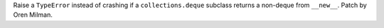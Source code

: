 Raise a ``TypeError`` instead of crashing if a ``collections.deque`` subclass
returns a non-deque from ``__new__``. Patch by Oren Milman.
